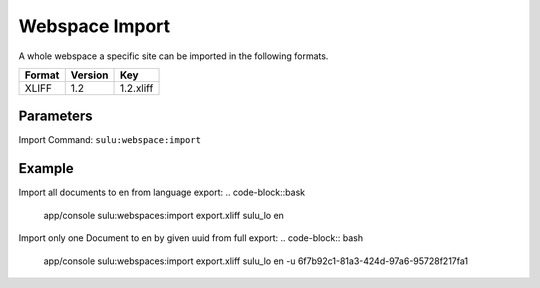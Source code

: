 Webspace Import
===============

A whole webspace a specific site can be imported in the following formats.

======== ========= ============
 Format   Version  Key
======== ========= ============
 XLIFF    1.2       1.2.xliff
======== ========= ============


Parameters
----------

Import Command: ``sulu:webspace:import``

================ ================= ==================== ==================== ====================
 Name             Short             Values               required             Default
================ ================= ==================== ==================== ====================
 file                               export.xliff         true
 webspace                           webspacekey          true
 locale                             locale               true
 format           f                 format key           false                1.2.xliff
 uuid             u                 page uuid            false
 overrideSettings o                 override settings    false                false
================ ================= ==================== ==================== ====================

Example
-------
Import all documents to en from language export:
.. code-block::bask
    app/console sulu:webspaces:import export.xliff sulu_lo en

Import only one Document to en by given uuid from full export:
.. code-block:: bash
    app/console sulu:webspaces:import export.xliff sulu_lo en -u 6f7b92c1-81a3-424d-97a6-95728f217fa1
